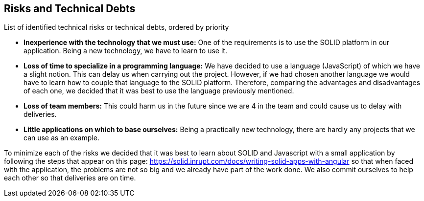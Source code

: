 [[section-technical-risks]]
== Risks and Technical Debts


[role="arc42help"]
List of identified technical risks or technical debts, ordered by priority

* *Inexperience with the technology that we must use:* One of the requirements is to use the SOLID platform in our application. Being a new technology, we have to learn to use it.
* *Loss of time to specialize in a programming language:* We have decided to use a language (JavaScript) of which we have a slight notion. This can delay us when carrying out the project. However, if we had chosen another language we would have to learn how to couple that language to the SOLID platform. Therefore, comparing the advantages and disadvantages of each one, we decided that it was best to use the language previously mentioned.
* *Loss of team members:* This could harm us in the future since we are 4 in the team and could cause us to delay with deliveries.
* *Little applications on which to base ourselves:* Being a practically new technology, there are hardly any projects that we can use as an example.

To minimize each of the risks we decided that it was best to learn about SOLID and Javascript with a small application by following the steps that appear on this page: https://solid.inrupt.com/docs/writing-solid-apps-with-angular so that when faced with the application, the problems are not so big and we already have part of the work done. We also commit ourselves to help each other so that deliveries are on time.
